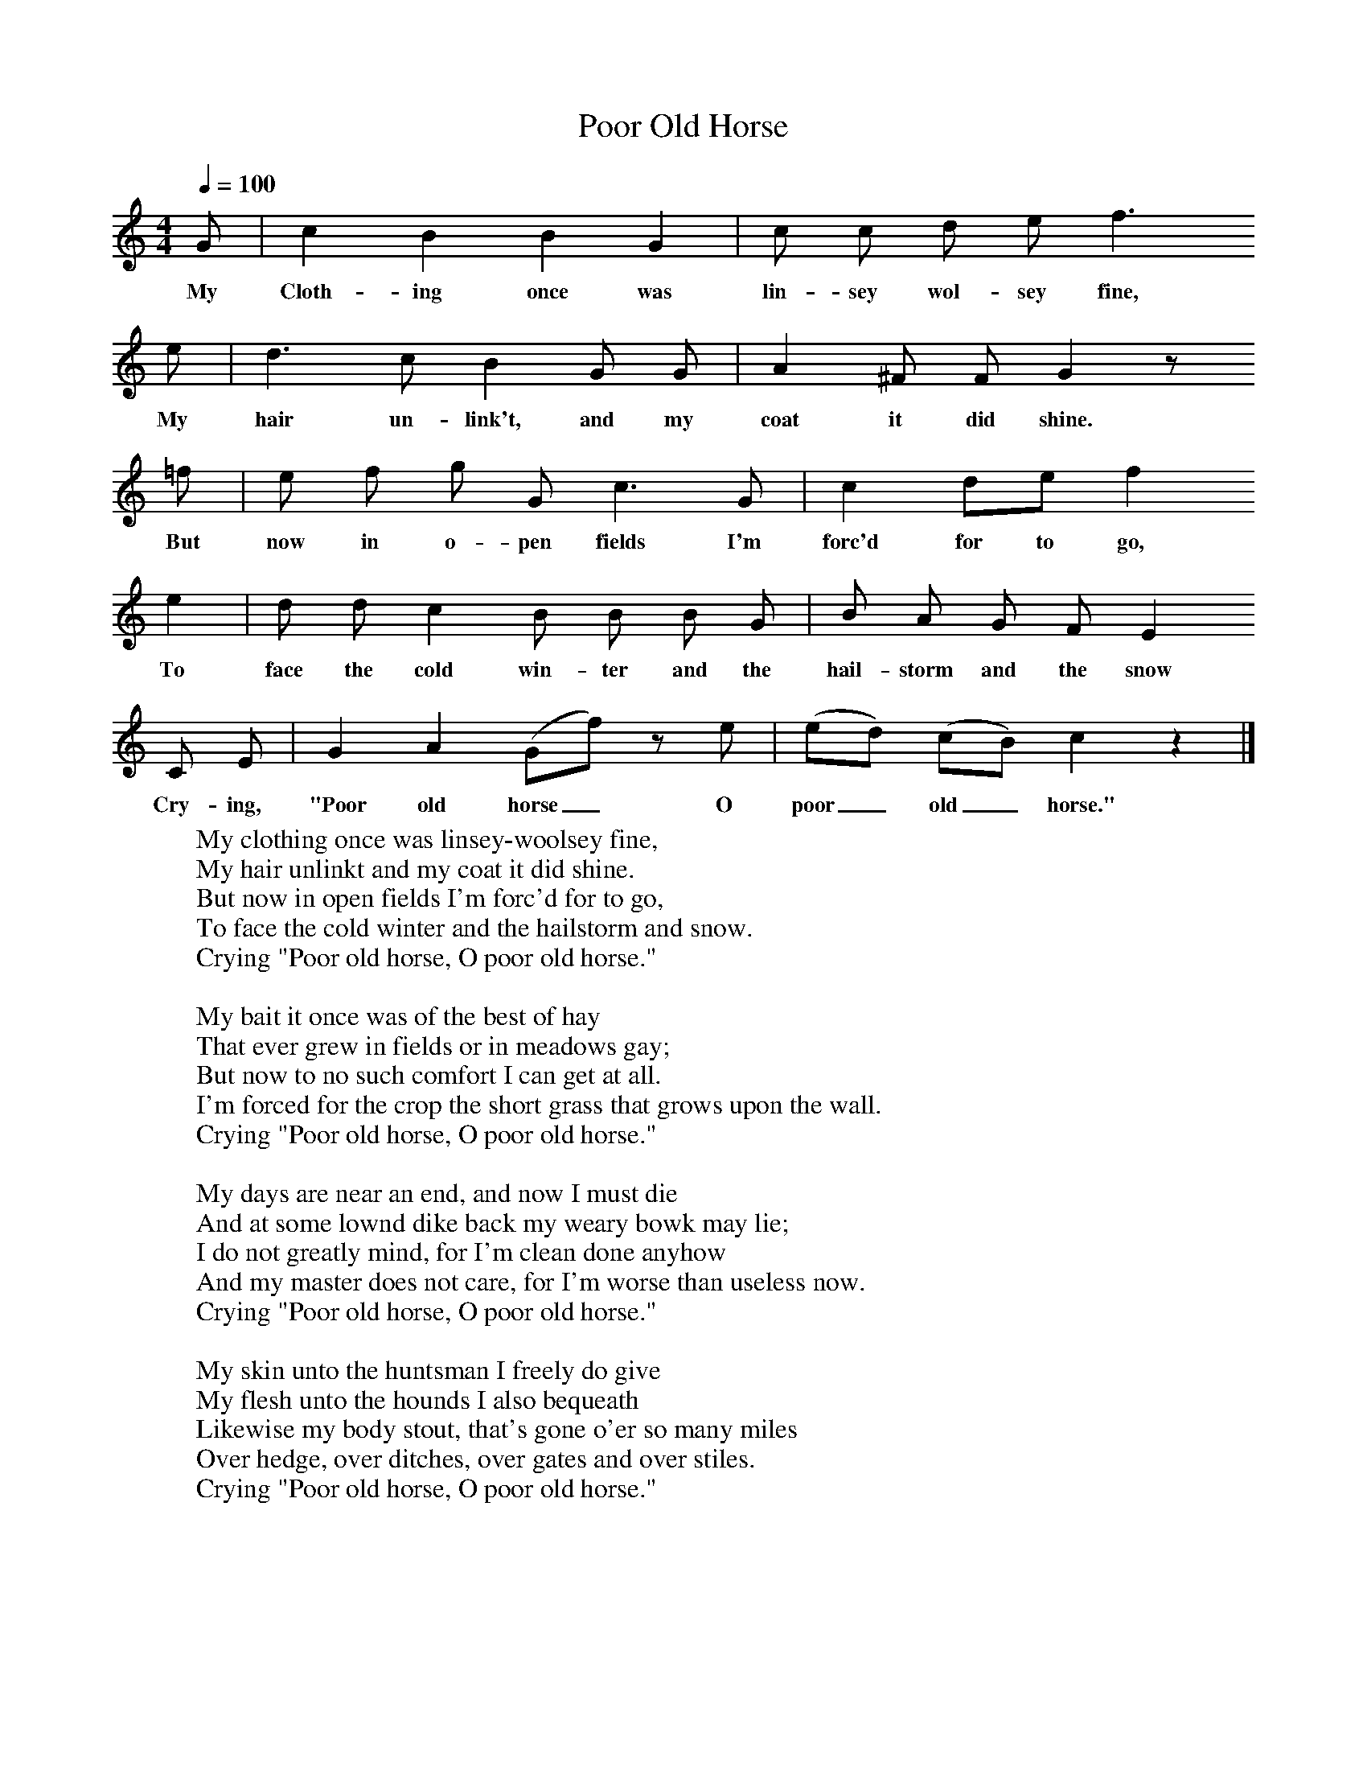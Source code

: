 X:1
T:Poor Old Horse
B: Songs and Ballads of Northern England, Walter Scott Ltd
Z:John Stokoe
F:http://www.folkinfo.org/songs
Q:1/4=100     %Tempo
M:4/4     %Meter
L:1/8     %
K:C
G |c2 B2 B2 G2 |c c d e f3
w:My Cloth-ing once was lin-sey wol-sey fine,
e |d3 c B2 G G | A2 ^F F G2 z
w:My hair un-link't, and my coat it did shine.
 =f |e f g G c3 G |c2 de f2
w:But now in o-pen fields I'm forc'd for to go,
e2 |d d  c2 B B B G | B A G F E2
w:To face the cold win-ter and the  hail-storm and the snow
 C E |G2 A2 (Gf) z e |(ed) (cB) c2 z2 |]
w: Cry-ing, "Poor old horse_ O poor_ old_ horse."
W:My clothing once was linsey-woolsey fine,
W:My hair unlinkt and my coat it did shine.
W:But now in open fields I'm forc'd for to go,
W:To face the cold winter and the hailstorm and snow.
W:Crying "Poor old horse, O poor old horse."
W:
W:My bait it once was of the best of hay
W:That ever grew in fields or in meadows gay;
W:But now to no such comfort I can get at all.
W:I'm forced for the crop the short grass that grows upon the wall.
W:Crying "Poor old horse, O poor old horse."
W:
W:My days are near an end, and now I must die
W:And at some lownd dike back my weary bowk may lie;
W:I do not greatly mind, for I'm clean done anyhow
W:And my master does not care, for I'm worse than useless now.
W:Crying "Poor old horse, O poor old horse."
W:
W:My skin unto the huntsman I freely do give
W:My flesh unto the hounds I also bequeath
W:Likewise my body stout, that's gone o'er so many miles
W:Over hedge, over ditches, over gates and over stiles.
W:Crying "Poor old horse, O poor old horse."
